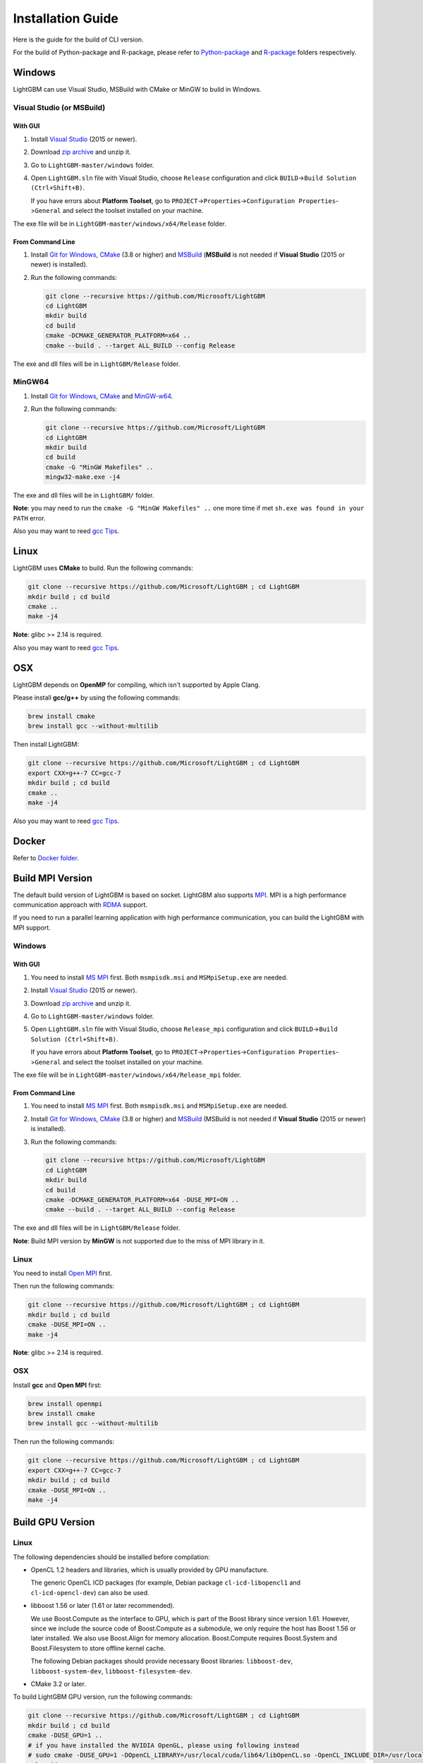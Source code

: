 Installation Guide
==================

Here is the guide for the build of CLI version.

For the build of Python-package and R-package, please refer to `Python-package`_ and `R-package`_ folders respectively.

Windows
~~~~~~~

LightGBM can use Visual Studio, MSBuild with CMake or MinGW to build in Windows.

Visual Studio (or MSBuild)
^^^^^^^^^^^^^^^^^^^^^^^^^^

With GUI
********

1. Install `Visual Studio`_ (2015 or newer).

2. Download `zip archive`_ and unzip it.

3. Go to ``LightGBM-master/windows`` folder.

4. Open ``LightGBM.sln`` file with Visual Studio, choose ``Release`` configuration and click ``BUILD``->\ ``Build Solution (Ctrl+Shift+B)``.

   If you have errors about **Platform Toolset**, go to ``PROJECT``->\ ``Properties``->\ ``Configuration Properties``->\ ``General`` and select the toolset installed on your machine.

The exe file will be in ``LightGBM-master/windows/x64/Release`` folder.

From Command Line
*****************

1. Install `Git for Windows`_, `CMake`_ (3.8 or higher) and `MSBuild`_ (**MSBuild** is not needed if **Visual Studio** (2015 or newer) is installed).

2. Run the following commands:

   .. code::

     git clone --recursive https://github.com/Microsoft/LightGBM
     cd LightGBM
     mkdir build
     cd build
     cmake -DCMAKE_GENERATOR_PLATFORM=x64 ..
     cmake --build . --target ALL_BUILD --config Release

The exe and dll files will be in ``LightGBM/Release`` folder.

MinGW64
^^^^^^^

1. Install `Git for Windows`_, `CMake`_ and `MinGW-w64`_.

2. Run the following commands:

   .. code::

     git clone --recursive https://github.com/Microsoft/LightGBM
     cd LightGBM
     mkdir build
     cd build
     cmake -G "MinGW Makefiles" ..
     mingw32-make.exe -j4

The exe and dll files will be in ``LightGBM/`` folder.

**Note**: you may need to run the ``cmake -G "MinGW Makefiles" ..`` one more time if met ``sh.exe was found in your PATH`` error.

Also you may want to reed `gcc Tips <./gcc-Tips.rst>`__.

Linux
~~~~~

LightGBM uses **CMake** to build. Run the following commands:

.. code::

  git clone --recursive https://github.com/Microsoft/LightGBM ; cd LightGBM
  mkdir build ; cd build
  cmake ..
  make -j4

**Note**: glibc >= 2.14 is required.

Also you may want to reed `gcc Tips <./gcc-Tips.rst>`__.

OSX
~~~

LightGBM depends on **OpenMP** for compiling, which isn't supported by Apple Clang.

Please install **gcc/g++** by using the following commands:

.. code::

  brew install cmake
  brew install gcc --without-multilib

Then install LightGBM:

.. code::

  git clone --recursive https://github.com/Microsoft/LightGBM ; cd LightGBM
  export CXX=g++-7 CC=gcc-7
  mkdir build ; cd build
  cmake ..
  make -j4

Also you may want to reed `gcc Tips <./gcc-Tips.rst>`__.

Docker
~~~~~~

Refer to `Docker folder <https://github.com/Microsoft/LightGBM/tree/master/docker>`__.

Build MPI Version
~~~~~~~~~~~~~~~~~

The default build version of LightGBM is based on socket. LightGBM also supports `MPI`_.
MPI is a high performance communication approach with `RDMA`_ support.

If you need to run a parallel learning application with high performance communication, you can build the LightGBM with MPI support.

Windows
^^^^^^^

With GUI
********

1. You need to install `MS MPI`_ first. Both ``msmpisdk.msi`` and ``MSMpiSetup.exe`` are needed.

2. Install `Visual Studio`_ (2015 or newer).

3. Download `zip archive`_ and unzip it.

4. Go to ``LightGBM-master/windows`` folder.

5. Open ``LightGBM.sln`` file with Visual Studio, choose ``Release_mpi`` configuration and click ``BUILD``->\ ``Build Solution (Ctrl+Shift+B)``.

   If you have errors about **Platform Toolset**, go to ``PROJECT``->\ ``Properties``->\ ``Configuration Properties``->\ ``General`` and select the toolset installed on your machine.

The exe file will be in ``LightGBM-master/windows/x64/Release_mpi`` folder.

From Command Line
*****************

1. You need to install `MS MPI`_ first. Both ``msmpisdk.msi`` and ``MSMpiSetup.exe`` are needed.

2. Install `Git for Windows`_, `CMake`_ (3.8 or higher) and `MSBuild`_ (MSBuild is not needed if **Visual Studio** (2015 or newer) is installed).

3. Run the following commands:

   .. code::

     git clone --recursive https://github.com/Microsoft/LightGBM
     cd LightGBM
     mkdir build
     cd build
     cmake -DCMAKE_GENERATOR_PLATFORM=x64 -DUSE_MPI=ON ..
     cmake --build . --target ALL_BUILD --config Release

The exe and dll files will be in ``LightGBM/Release`` folder.

**Note**: Build MPI version by **MinGW** is not supported due to the miss of MPI library in it.

Linux
^^^^^

You need to install `Open MPI`_ first.

Then run the following commands:

.. code::

  git clone --recursive https://github.com/Microsoft/LightGBM ; cd LightGBM
  mkdir build ; cd build
  cmake -DUSE_MPI=ON ..
  make -j4

**Note**: glibc >= 2.14 is required.

OSX
^^^

Install **gcc** and **Open MPI** first:

.. code::

  brew install openmpi
  brew install cmake
  brew install gcc --without-multilib

Then run the following commands:

.. code::

  git clone --recursive https://github.com/Microsoft/LightGBM ; cd LightGBM
  export CXX=g++-7 CC=gcc-7
  mkdir build ; cd build
  cmake -DUSE_MPI=ON ..
  make -j4

Build GPU Version
~~~~~~~~~~~~~~~~~

Linux
^^^^^

The following dependencies should be installed before compilation:

-  OpenCL 1.2 headers and libraries, which is usually provided by GPU manufacture.

   The generic OpenCL ICD packages (for example, Debian package ``cl-icd-libopencl1`` and ``cl-icd-opencl-dev``) can also be used.

-  libboost 1.56 or later (1.61 or later recommended).

   We use Boost.Compute as the interface to GPU, which is part of the Boost library since version 1.61. However, since we include the source code of Boost.Compute as a submodule, we only require the host has Boost 1.56 or later installed. We also use Boost.Align for memory allocation. Boost.Compute requires Boost.System and Boost.Filesystem to store offline kernel cache.

   The following Debian packages should provide necessary Boost libraries: ``libboost-dev``, ``libboost-system-dev``, ``libboost-filesystem-dev``.

-  CMake 3.2 or later.

To build LightGBM GPU version, run the following commands:

.. code::

  git clone --recursive https://github.com/Microsoft/LightGBM ; cd LightGBM
  mkdir build ; cd build
  cmake -DUSE_GPU=1 ..
  # if you have installed the NVIDIA OpenGL, please using following instead
  # sudo cmake -DUSE_GPU=1 -DOpenCL_LIBRARY=/usr/local/cuda/lib64/libOpenCL.so -OpenCL_INCLUDE_DIR=/usr/local/cuda/include/ ..
  make -j4

Windows
^^^^^^^

If you use **MinGW**, the build procedure are similar to the build in Linux. Refer to `GPU Windows Compilation <./GPU-Windows.rst>`__ to get more details.

Following procedure is for the MSVC (Microsoft Visual C++) build.

1. Install `Git for Windows`_, `CMake`_ (3.8 or higher) and `MSBuild`_ (MSBuild is not needed if **Visual Studio** (2015 or newer) is installed).

2. Install **OpenCL** for Windows. The installation depends on the brand (NVIDIA, AMD, Intel) of your GPU card.

   - For running on Intel, get `Intel SDK for OpenCL`_.

   - For running on AMD, get `AMD APP SDK`_.

   - For running on NVIDIA, get `CUDA Toolkit`_.

3. Install `Boost Binary`_.

   **Note**: match your Visual C++ version:
   
   Visual Studio 2015 -> ``msvc-14.0-64.exe``,

   Visual Studio 2017 -> ``msvc-14.1-64.exe``.

4. Run the following commands:

   .. code::

     Set BOOST_ROOT=C:\local\boost_1_64_0\
     Set BOOST_LIBRARYDIR=C:\local\boost_1_64_0\lib64-msvc-14.0
     git clone --recursive https://github.com/Microsoft/LightGBM
     cd LightGBM
     mkdir build
     cd build
     cmake -DCMAKE_GENERATOR_PLATFORM=x64 -DUSE_GPU=1 ..
     cmake --build . --target ALL_BUILD --config Release

   **Note**: ``C:\local\boost_1_64_0\`` and ``C:\local\boost_1_64_0\lib64-msvc-14.0`` are locations of your Boost binaries. You also can set them to the environment variable to avoid ``Set ...`` commands when build.

Docker
^^^^^^

Refer to `GPU Docker folder <https://github.com/Microsoft/LightGBM/tree/master/docker/gpu>`__.

.. _Python-package: https://github.com/Microsoft/LightGBM/tree/master/python-package

.. _R-package: https://github.com/Microsoft/LightGBM/tree/master/R-package

.. _zip archive: https://github.com/Microsoft/LightGBM/archive/master.zip

.. _Visual Studio: https://www.visualstudio.com/downloads/

.. _Git for Windows: https://git-scm.com/download/win

.. _CMake: https://cmake.org/

.. _MSBuild: https://www.visualstudio.com/downloads/#build-tools-for-visual-studio-2017

.. _MinGW-w64: https://mingw-w64.org/doku.php/download

.. _MPI: https://en.wikipedia.org/wiki/Message_Passing_Interface

.. _RDMA: https://en.wikipedia.org/wiki/Remote_direct_memory_access

.. _MS MPI: https://www.microsoft.com/en-us/download/details.aspx?id=49926

.. _Open MPI: https://www.open-mpi.org/

.. _Intel SDK for OpenCL: https://software.intel.com/en-us/articles/opencl-drivers

.. _AMD APP SDK: http://developer.amd.com/amd-accelerated-parallel-processing-app-sdk/

.. _CUDA Toolkit: https://developer.nvidia.com/cuda-downloads

.. _Boost Binary: https://sourceforge.net/projects/boost/files/boost-binaries/1.64.0/
